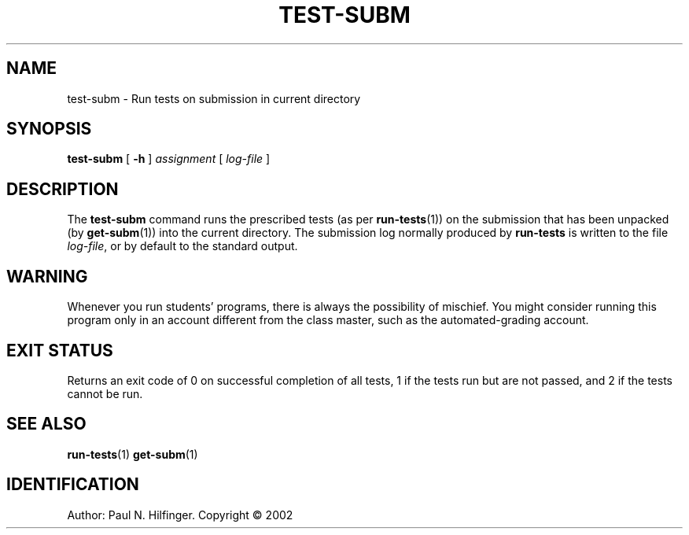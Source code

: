 '\" t
.\" Copyright (c) 2002 P. N. Hilfinger
.\" All Rights Reserved
.TH TEST-SUBM 1 "03 Sep 2003"
.SH NAME
test-subm \- Run tests on submission in current directory
.SH SYNOPSIS
.B test-subm
[
.B \-h
] 
.I assignment
[
.I log-file
]

.SH DESCRIPTION
.LP
The
.B test-subm
command runs the prescribed tests (as per
.BR run-tests (1))
on the submission that has been unpacked (by 
.BR get-subm (1))
into the current directory.
The submission log normally produced by
.BR run-tests
is written to the file \fIlog-file\fP, or by default to the standard output.

.SH "WARNING"
.LP
Whenever you run students' programs, there is always the possibility of
mischief.  You might consider running this program only in an account
different from the class master, such as the automated-grading account.

.SH "EXIT STATUS"
.LP
Returns an exit code of 0 on successful completion of all tests,
1 if the tests run but are not passed, and 2 if the tests cannot be run.

.SH "SEE ALSO"
.BR run-tests (1)
.BR get-subm (1)

.SH IDENTIFICATION
Author: Paul N. Hilfinger.  
Copyright \(co 2002